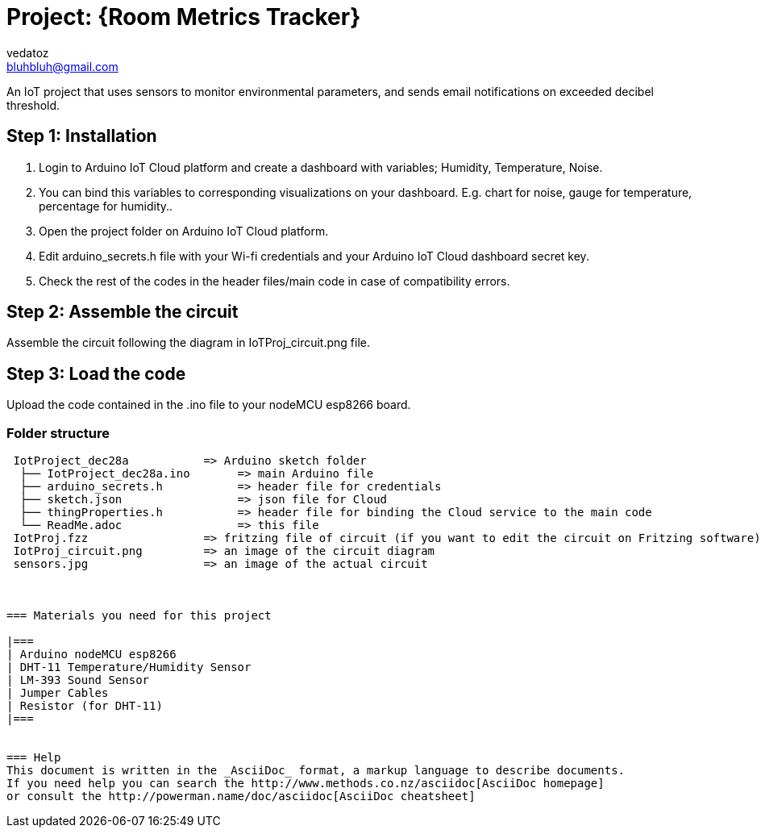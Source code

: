 :Author: vedatoz
:Email: bluhbluh@gmail.com
:Date: 11/01/2024
:License: Public Domain

= Project: {Room Metrics Tracker}

An IoT project that uses sensors to monitor environmental parameters, and sends email notifications on exceeded decibel threshold.

== Step 1: Installation

1. Login to Arduino IoT Cloud platform and create a dashboard with variables; Humidity, Temperature, Noise.
2. You can bind this variables to corresponding visualizations on your dashboard. E.g. chart for noise, gauge for temperature, percentage for humidity..
2. Open the project folder on Arduino IoT Cloud platform.
3. Edit arduino_secrets.h file with your Wi-fi credentials and your Arduino IoT Cloud dashboard secret key.
4. Check the rest of the codes in the header files/main code in case of compatibility errors. 

== Step 2: Assemble the circuit

Assemble the circuit following the diagram in IoTProj_circuit.png file.

== Step 3: Load the code

Upload the code contained in the .ino file to your nodeMCU esp8266 board.

=== Folder structure

....
 IotProject_dec28a           => Arduino sketch folder
  ├── IotProject_dec28a.ino       => main Arduino file
  ├── arduino_secrets.h           => header file for credentials
  ├── sketch.json                 => json file for Cloud
  ├── thingProperties.h           => header file for binding the Cloud service to the main code
  └── ReadMe.adoc                 => this file
 IotProj.fzz                 => fritzing file of circuit (if you want to edit the circuit on Fritzing software)
 IotProj_circuit.png         => an image of the circuit diagram
 sensors.jpg                 => an image of the actual circuit



=== Materials you need for this project

|===
| Arduino nodeMCU esp8266
| DHT-11 Temperature/Humidity Sensor      
| LM-393 Sound Sensor      
| Jumper Cables 
| Resistor (for DHT-11)
|===


=== Help
This document is written in the _AsciiDoc_ format, a markup language to describe documents. 
If you need help you can search the http://www.methods.co.nz/asciidoc[AsciiDoc homepage]
or consult the http://powerman.name/doc/asciidoc[AsciiDoc cheatsheet]
